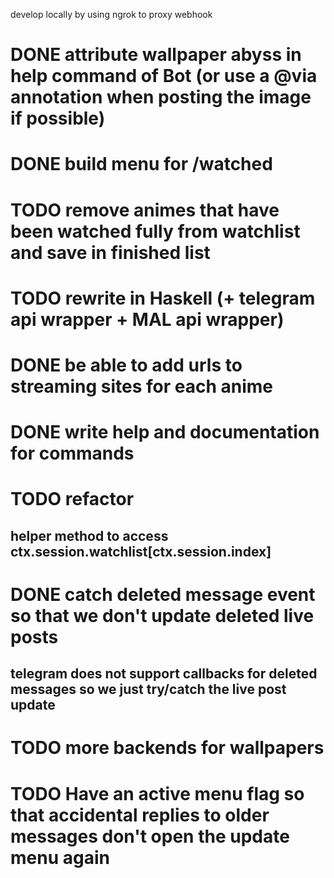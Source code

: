 develop locally by using ngrok to proxy webhook

* DONE attribute wallpaper abyss in help command of Bot (or use a @via annotation when posting the image if possible)
* DONE build menu for /watched
* TODO remove animes that have been watched fully from watchlist and save in finished list
* TODO rewrite in Haskell (+ telegram api wrapper + MAL api wrapper)
* DONE be able to add urls to streaming sites for each anime
* DONE write help and documentation for commands
* TODO refactor
** helper method to access ctx.session.watchlist[ctx.session.index]
* DONE catch deleted message event so that we don't update deleted live posts
** telegram does not support callbacks for deleted messages so we just try/catch the live post update
* TODO more backends for wallpapers
* TODO Have an active menu flag so that accidental replies to older messages don't open the update menu again

